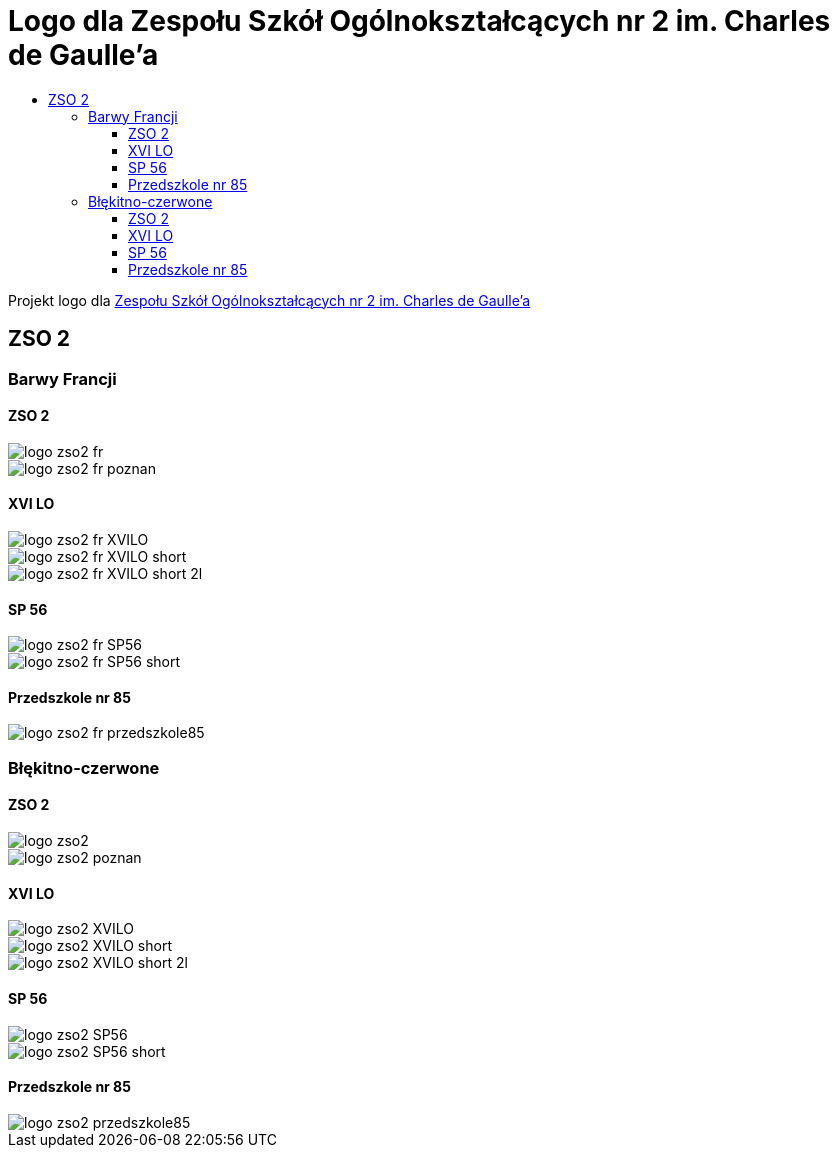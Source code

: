 = Logo dla Zespołu Szkół Ogólnokształcących nr 2 im. Charles de Gaulle'a
:toc:
:toclevels: 3
:toc-title: 

Projekt logo dla https://zso2.pl[Zespołu Szkół Ogólnokształcących nr 2 im. Charles de Gaulle'a]

== ZSO 2

=== Barwy Francji

==== ZSO 2

image::logo-zso2-fr.svg[]
image::logo-zso2-fr-poznan.svg[]

==== XVI LO

image::logo-zso2-fr-XVILO.svg[]
image::logo-zso2-fr-XVILO-short.svg[]
image::logo-zso2-fr-XVILO-short-2l.svg[]

==== SP 56

image::logo-zso2-fr-SP56.svg[]
image::logo-zso2-fr-SP56-short.svg[]

==== Przedszkole nr 85

image::logo-zso2-fr-przedszkole85.svg[]

=== Błękitno-czerwone

==== ZSO 2

image::logo-zso2.svg[]
image::logo-zso2-poznan.svg[]

==== XVI LO

image::logo-zso2-XVILO.svg[]
image::logo-zso2-XVILO-short.svg[]
image::logo-zso2-XVILO-short-2l.svg[]

==== SP 56

image::logo-zso2-SP56.svg[]
image::logo-zso2-SP56-short.svg[]

==== Przedszkole nr 85

image::logo-zso2-przedszkole85.svg[]